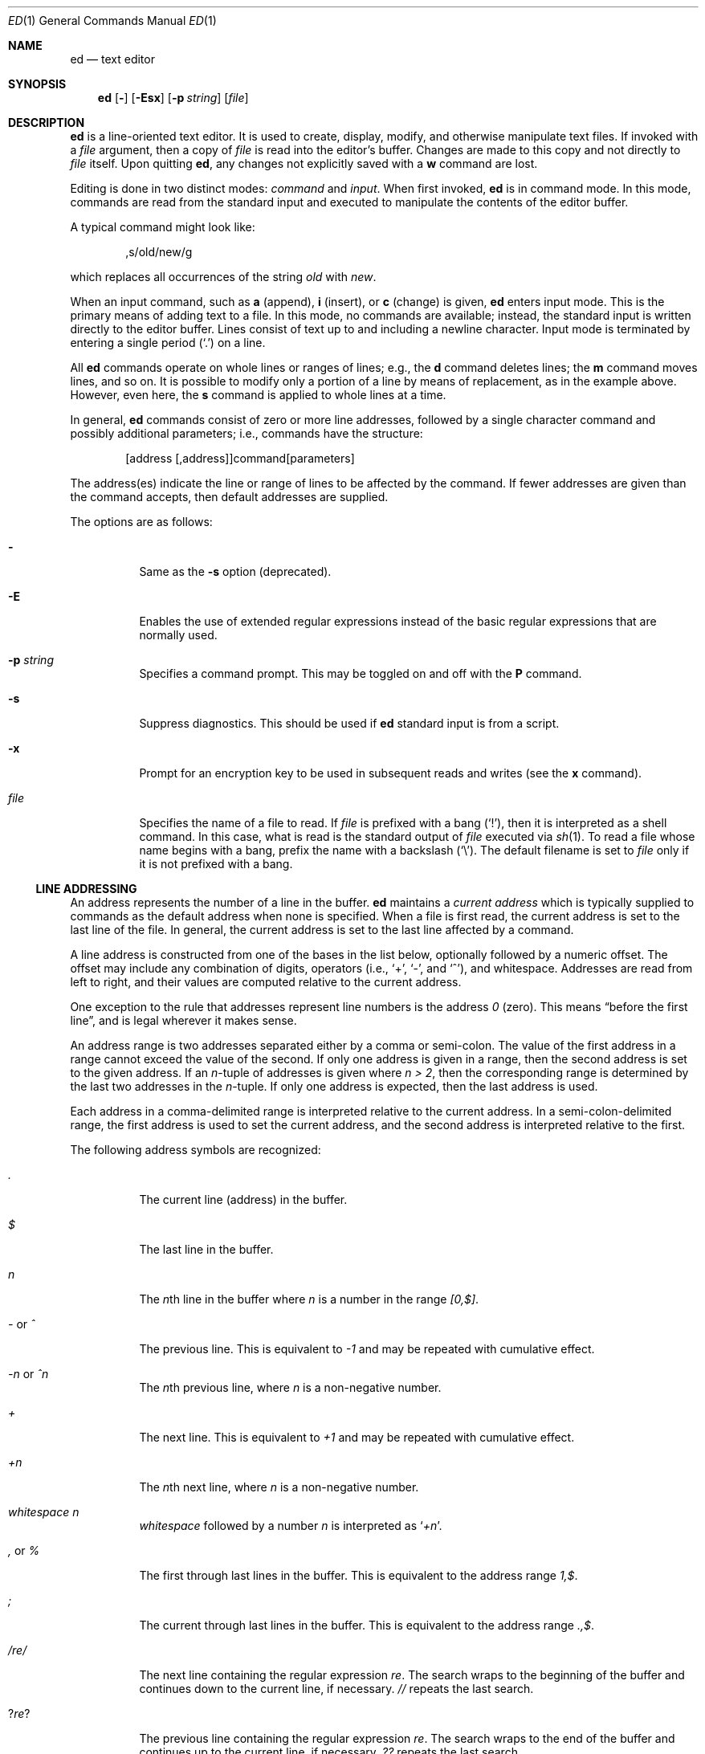 .\"	$NetBSD: ed.1,v 1.29 2009/03/26 21:34:11 joerg Exp $
.\"	$OpenBSD: ed.1,v 1.42 2003/07/27 13:25:43 jmc Exp $
.\"
.\" Copyright (c) 1993 Andrew Moore, Talke Studio.
.\" All rights reserved.
.\"
.\" Redistribution and use in source and binary forms, with or without
.\" modification, are permitted provided that the following conditions
.\" are met:
.\" 1. Redistributions of source code must retain the above copyright
.\"    notice, this list of conditions and the following disclaimer.
.\" 2. Redistributions in binary form must reproduce the above copyright
.\"    notice, this list of conditions and the following disclaimer in the
.\"    documentation and/or other materials provided with the distribution.
.\"
.\" THIS SOFTWARE IS PROVIDED BY THE AUTHOR AND CONTRIBUTORS ``AS IS'' AND
.\" ANY EXPRESS OR IMPLIED WARRANTIES, INCLUDING, BUT NOT LIMITED TO, THE
.\" IMPLIED WARRANTIES OF MERCHANTABILITY AND FITNESS FOR A PARTICULAR PURPOSE
.\" ARE DISCLAIMED.  IN NO EVENT SHALL THE AUTHOR OR CONTRIBUTORS BE LIABLE
.\" FOR ANY DIRECT, INDIRECT, INCIDENTAL, SPECIAL, EXEMPLARY, OR CONSEQUENTIAL
.\" DAMAGES (INCLUDING, BUT NOT LIMITED TO, PROCUREMENT OF SUBSTITUTE GOODS
.\" OR SERVICES; LOSS OF USE, DATA, OR PROFITS; OR BUSINESS INTERRUPTION)
.\" HOWEVER CAUSED AND ON ANY THEORY OF LIABILITY, WHETHER IN CONTRACT, STRICT
.\" LIABILITY, OR TORT (INCLUDING NEGLIGENCE OR OTHERWISE) ARISING IN ANY WAY
.\" OUT OF THE USE OF THIS SOFTWARE, EVEN IF ADVISED OF THE POSSIBILITY OF
.\" SUCH DAMAGE.
.\"
.Dd January 23, 2002
.Dt ED 1
.Os
.Sh NAME
.Nm ed
.Nd text editor
.Sh SYNOPSIS
.Nm
.Op Fl
.Op Fl Esx
.Op Fl p Ar string
.Op Ar file
.Sh DESCRIPTION
.Nm
is a line-oriented text editor.
It is used to create, display, modify, and otherwise manipulate text files.
If invoked with a
.Ar file
argument, then a copy of
.Ar file
is read into the editor's buffer.
Changes are made to this copy and not directly to
.Ar file
itself.
Upon quitting
.Nm ,
any changes not explicitly saved with a
.Ic w
command are lost.
.Pp
Editing is done in two distinct modes:
.Em command
and
.Em input .
When first invoked,
.Nm
is in command mode.
In this mode, commands are read from the standard input and
executed to manipulate the contents of the editor buffer.
.Pp
A typical command might look like:
.Bd -literal -offset indent
,s/old/new/g
.Ed
.Pp
which replaces all occurrences of the string
.Pa old
with
.Pa new .
.Pp
When an input command, such as
.Ic a
(append),
.Ic i
(insert),
or
.Ic c
(change) is given,
.Nm
enters input mode.
This is the primary means of adding text to a file.
In this mode, no commands are available;
instead, the standard input is written directly to the editor buffer.
Lines consist of text up to and including a newline character.
Input mode is terminated by entering a single period
.Pq Ql \&.
on a line.
.Pp
All
.Nm
commands operate on whole lines or ranges of lines; e.g.,
the
.Ic d
command deletes lines; the
.Ic m
command moves lines, and so on.
It is possible to modify only a portion of a line by means of replacement,
as in the example above.
However, even here, the
.Ic s
command is applied to whole lines at a time.
.Pp
In general,
.Nm
commands consist of zero or more line addresses, followed by a single
character command and possibly additional parameters; i.e.,
commands have the structure:
.Bd -literal -offset indent
[address [,address]]command[parameters]
.Ed
.Pp
The address(es) indicate the line or range of lines to be affected by the
command.
If fewer addresses are given than the command accepts, then
default addresses are supplied.
.Pp
The options are as follows:
.Bl -tag -width Ds
.It Fl
Same as the
.Fl s
option (deprecated).
.It Fl E
Enables the use of extended regular expressions instead of the basic
regular expressions that are normally used.
.It Fl p Ar string
Specifies a command prompt.
This may be toggled on and off with the
.Ic P
command.
.It Fl s
Suppress diagnostics.
This should be used if
.Nm
standard input is from a script.
.It Fl x
Prompt for an encryption key to be used in subsequent reads and writes
(see the
.Ic x
command).
.It Ar file
Specifies the name of a file to read.
If
.Ar file
is prefixed with a
bang
.Pq Ql \&! ,
then it is interpreted as a shell command.
In this case, what is read is the standard output of
.Ar file
executed via
.Xr sh 1 .
To read a file whose name begins with a bang, prefix the
name with a backslash
.Pq Ql \e .
The default filename is set to
.Ar file
only if it is not prefixed with a bang.
.El
.Ss LINE ADDRESSING
An address represents the number of a line in the buffer.
.Nm
maintains a
.Em current address
which is typically supplied to commands as the default address
when none is specified.
When a file is first read, the current address is set to the last line
of the file.
In general, the current address is set to the last line affected by a command.
.Pp
A line address is
constructed from one of the bases in the list below, optionally followed
by a numeric offset.
The offset may include any combination of digits, operators (i.e.,
.Sq + ,
.Sq - ,
and
.Sq ^ ) ,
and whitespace.
Addresses are read from left to right, and their values are computed
relative to the current address.
.Pp
One exception to the rule that addresses represent line numbers is the
address
.Em 0
(zero).
This means
.Dq before the first line ,
and is legal wherever it makes sense.
.Pp
An address range is two addresses separated either by a comma or semi-colon.
The value of the first address in a range cannot exceed the
value of the second.
If only one address is given in a range,
then the second address is set to the given address.
If an
.Em n Ns No -tuple
of addresses is given where
.Em n \*[Gt] 2 ,
then the corresponding range is determined by the last two addresses in the
.Em n Ns No -tuple.
If only one address is expected, then the last address is used.
.Pp
Each address in a comma-delimited range is interpreted relative to the
current address.
In a semi-colon-delimited range, the first address is
used to set the current address, and the second address is interpreted
relative to the first.
.Pp
The following address symbols are recognized:
.Bl -tag -width Ds
.It Em \&.
The current line (address) in the buffer.
.It Em $
The last line in the buffer.
.It Em n
The
.Em n Ns No th
line in the buffer where
.Em n
is a number in the range
.Em [0,$] .
.It Em - No or Em ^
The previous line.
This is equivalent to
.Em -1
and may be repeated with cumulative effect.
.It Em -n No or Em ^n
The
.Em n Ns No th
previous line, where
.Em n
is a non-negative number.
.It Em +
The next line.
This is equivalent to
.Em +1
and may be repeated with cumulative effect.
.It Em +n
The
.Em n Ns No th
next line, where
.Em n
is a non-negative number.
.It Em whitespace Em n
.Em whitespace
followed by a number
.Em n
is interpreted as
.Sq Em +n .
.It Em \&, No or Em %
The first through last lines in the buffer.
This is equivalent to the address range
.Em 1,$ .
.It Em \&;
The current through last lines in the buffer.
This is equivalent to the address range
.Em .,$ .
.It Em / Ns Ar re Ns Em /
The next line containing the regular expression
.Ar re .
The search wraps to the beginning of the buffer and continues down to the
current line, if necessary.
.Em //
repeats the last search.
.It Em ? Ns Ar re Ns Em ?
The previous line containing the regular expression
.Ar re .
The search wraps to the end of the buffer and continues up to the
current line, if necessary.
.Em ??
repeats the last search.
.It Em \&\' Ns Ar lc
The line previously marked by a
.Ic k
(mark) command, where
.Ar lc
is a lower case letter.
.El
.Ss REGULAR EXPRESSIONS
Regular expressions are patterns used in selecting text.
For example, the
.Nm
command
.Bd -literal -offset indent
g/string/
.Ed
.Pp
prints all lines containing
.Em string .
Regular expressions are also used by the
.Ic s
command for selecting old text to be replaced with new.
.Pp
In addition to specifying string literals, regular expressions can
represent classes of strings.
Strings thus represented are said to be matched by the
corresponding regular expression.
If it is possible for a regular expression to match several strings in
a line, then the leftmost longest match is the one selected.
.Pp
The following symbols are used in constructing regular expressions:
.Bl -tag -width Dsasdfsd
.It Em c
Any character
.Em c
not listed below, including
.Sq { ,
.Sq } ,
.Sq \&( ,
.Sq \&) ,
.Sq \*[Lt] ,
and
.Sq \*[Gt]
matches itself.
.It Em \ec
Any backslash-escaped character
.Em c ,
except for
.Sq { ,
.Sq } ,
.Sq \&( ,
.Sq \&) ,
.Sq \*[Lt] ,
and
.Sq \*[Gt]
matches itself.
.It Em \&.
Matches any single character.
.It Em [char-class]
Matches any single character in the character class
.Em char-class .
See
.Sx CHARACTER CLASSES
below for further information.
.It Em [^char-class]
Matches any single character, other than newline, not in the
character class
.Em char-class .
.It Em ^
If
.Em ^
is the first character of a regular expression, then it
anchors the regular expression to the beginning of a line.
Otherwise, it matches itself.
.It Em $
If
.Em $
is the last character of a regular expression,
it anchors the regular expression to the end of a line.
Otherwise, it matches itself.
.It Em \e\*[Lt]
Anchors the single character regular expression or subexpression
immediately following it to the beginning of a word.
(This may not be available.)
.It Em \e\*[Gt]
Anchors the single character regular expression or subexpression
immediately following it to the end of a word.
(This may not be available.)
.It Em \e( Ns Ar re Ns Em \e)
Defines a subexpression
.Ar re .
Subexpressions may be nested.
A subsequent backreference of the form
.Em \en ,
where
.Em n
is a number in the range [1,9], expands to the text matched by the
.Em n Ns No th
subexpression.
For example, the regular expression
.Em \e(.*\e)\e1
matches any string consisting of identical adjacent substrings.
Subexpressions are ordered relative to their left delimiter.
.It Em *
Matches the single character regular expression or subexpression
immediately preceding it zero or more times.
If
.Em *
is the first character of a regular expression or subexpression,
then it matches itself.
The
.Em *
operator sometimes yields unexpected results.
For example, the regular expression
.Em b*
matches the beginning of the string
.Em abbb
(as opposed to the substring
.Em bbb ) ,
since a null match is the only leftmost match.
.Sm off
.It Em \e{ No n,m Em \e}\ \e{ No n, Em \e}\ \& Em \e{ No n Em \e}
.Sm on
Matches the single character regular expression or subexpression
immediately preceding it at least
.Em n
and at most
.Em m
times.
If
.Em m
is omitted, then it matches at least
.Em n
times.
If the comma is also omitted, then it matches exactly
.Em n
times.
.El
.Pp
Additional regular expression operators may be defined depending on the
particular
.Xr regex 3
implementation.
.Ss CHARACTER CLASSES
A character class specifies a set of characters. It is written within
square brackets
.Pq []
and in its most basic form contains just the characters in the set.
.Pp
To include a
.Sq \&]
in a character class, it must be the first character.
A range of characters may be specified by separating the end characters
of the range with a
.Sq \&- ,
e.g.,
.Sq a-z
specifies the lower case characters.
.Pp
The following literals can also be used within character classes as
shorthand for particular sets of characters:
.Bl -tag -offset indent -compact -width [:blahblah:]
.It [:alnum:]
Alphanumeric characters.
.It [:cntrl:]
Control characters.
.It [:lower:]
Lowercase alphabetic characters.
.It [:space:]
Whitespace (space, tab, newline, form feed, etc.)
.It [:alpha:]
Alphabetic characters.
.It [:digit:]
Numeric characters (digits).
.It [:print:]
Printable characters.
.It [:upper:]
Uppercase alphabetic characters.
.It [:blank:]
Blank characters (space and tab).
.It [:graph:]
Graphical characters (printing nonblank characters).
.It [:punct:]
Punctuation characters.
.It [:xdigit:]
Hexadecimal digits.
.El
If
.Sq \&-
appears as the first or last character of a character class, then
it matches itself.
All other characters in a character class match themselves.
.Pp
Patterns in
a character class
of the form
.Em [.col-elm.]
or
.Em [=col-elm=]
where
.Em col-elm
is a
.Em collating element
are interpreted according to
.Xr locale 5
(not currently supported).
See
.Xr regex 3
for an explanation of these constructs.
.Ss COMMANDS
All
.Nm
commands are single characters, though some require additional parameters.
If a command's parameters extend over several lines, then
each line except for the last must be terminated with a backslash
.Pq Ql \e .
.Pp
In general, at most one command is allowed per line.
However, most commands accept a print suffix, which is any of
.Ic p
(print),
.Ic l
(list),
or
.Ic n
(enumerate), to print the last line affected by the command.
.Pp
An interrupt (typically ^C) has the effect of aborting the current command
and returning the editor to command mode.
.Pp
.Nm
recognizes the following commands.
The commands are shown together with
the default address or address range supplied if none is
specified (in parentheses), and other possible arguments on the right.
.Bl -tag -width Dxxs
.It (.) Ns Ic a
Appends text to the buffer after the addressed line.
Text is entered in input mode.
The current address is set to last line entered.
.It (.,.) Ns Ic c
Changes lines in the buffer.
The addressed lines are deleted from the buffer,
and text is appended in their place.
Text is entered in input mode.
The current address is set to last line entered.
.It (.,.) Ns Ic d
Deletes the addressed lines from the buffer.
If there is a line after the deleted range, then the current address is set
to this line.
Otherwise the current address is set to the line before the deleted range.
.It Ic e Ar file
Edits
.Ar file ,
and sets the default filename.
If
.Ar file
is not specified, then the default filename is used.
Any lines in the buffer are deleted before the new file is read.
The current address is set to the last line read.
.It Ic e Ar !command
Edits the standard output of
.Ar command ,
(see
.Ic \&! Ar command
below).
The default filename is unchanged.
Any lines in the buffer are deleted before the output of
.Em command
is read.
The current address is set to the last line read.
.It Ic E Ar file
Edits
.Ar file
unconditionally.
This is similar to the
.Ic e
command, except that unwritten changes are discarded without warning.
The current address is set to the last line read.
.It Ic f Ar file
Sets the default filename to
.Ar file .
If
.Ar file
is not specified, then the default unescaped filename is printed.
.It (1,$) Ns Ic g Ns Ar /re/command-list
Applies
.Ar command-list
to each of the addressed lines matching a regular expression
.Ar re .
The current address is set to the line currently matched before
.Ar command-list
is executed.
At the end of the
.Ic g
command, the current address is set to the last line affected by
.Ar command-list .
.Pp
Each command in
.Ar command-list
must be on a separate line,
and every line except for the last must be terminated by a backslash
.Pq Sq \e .
Any commands are allowed, except for
.Ic g ,
.Ic G ,
.Ic v ,
and
.Ic V .
A newline alone in
.Ar command-list
is equivalent to a
.Ic p
command.
.It (1,$) Ns Ic G Ns Ar /re/
Interactively edits the addressed lines matching a regular expression
.Ar re .
For each matching line, the line is printed, the current address is set,
and the user is prompted to enter a
.Ar command-list .
At the end of the
.Ic G
command, the current address is set to the last line affected by (the last)
.Ar command-list .
.Pp
The format of
.Ar command-list
is the same as that of the
.Ic g
command.
A newline alone acts as a null command list.
A single
.Sq \*[Am]
repeats the last non-null command list.
.It Ic H
Toggles the printing of error explanations.
By default, explanations are not printed.
It is recommended that
.Nm
scripts begin with this command to aid in debugging.
.It Ic h
Prints an explanation of the last error.
.It (.) Ns Ic i
Inserts text in the buffer before the current line.
Text is entered in input mode.
The current address is set to the last line entered.
.It (.,.+1) Ns Ic j
Joins the addressed lines.
The addressed lines are deleted from the buffer and replaced by a single
line containing their joined text.
The current address is set to the resultant line.
.It (.) Ns Ic k Ns Ar lc
Marks a line with a lower case letter
.Ar lc .
The line can then be addressed as
.Ar \&'lc
(i.e., a single quote followed by
.Ar lc )
in subsequent commands.
The mark is not cleared until the line is deleted or otherwise modified.
.It (.,.) Ns Ic l
Prints the addressed lines unambiguously.
If a single line fills more than one screen (as might be the case
when viewing a binary file, for instance), a
.Dq --More--
prompt is printed on the last line.
.Nm
waits until the RETURN key is pressed before displaying the next screen.
The current address is set to the last line printed.
.It (.,.) Ns Ic m Ns No (.)
Moves lines in the buffer.
The addressed lines are moved to after the
right-hand destination address, which may be the address
.Em 0
(zero).
The current address is set to the last line moved.
.It (.,.) Ns Ic n
Prints the addressed lines along with their line numbers.
The current address is set to the last line printed.
.It (.,.) Ns Ic p
Prints the addressed lines.
The current address is set to the last line printed.
.It Ic P
Toggles the command prompt on and off.
Unless a prompt was specified with the command-line option
.Fl p Ar string ,
the command prompt is by default turned off.
.It Ic q
Quits
.Nm .
.It Ic Q
Quits
.Nm
unconditionally.
This is similar to the
.Ic q
command, except that unwritten changes are discarded without warning.
.It ($) Ns Ic r Ar file
Reads
.Ar file
to after the addressed line.
If
.Ar file
is not specified, then the default filename is used.
If there was no default filename prior to the command,
then the default filename is set to
.Ar file .
Otherwise, the default filename is unchanged.
The current address is set to the last line read.
.It ($) Ns Ic r Ar !command
Reads to after the addressed line the standard output of
.Ar command ,
(see the
.Ic \&!
command below).
The default filename is unchanged.
The current address is set to the last line read.
.Sm off
.It (.,.) Ic s Ar /re/replacement/ , \ (.,.) \
Ic s Ar /re/replacement/ Em g , Ar \ (.,.) \
Ic s Ar /re/replacement/ Em n
.Sm on
Replaces text in the addressed lines matching a regular expression
.Ar re
with
.Ar replacement .
By default, only the first match in each line is replaced.
If the
.Em g
(global) suffix is given, then every match to be replaced.
The
.Em n
suffix, where
.Em n
is a positive number, causes only the
.Em n Ns No th
match to be replaced.
It is an error if no substitutions are performed on any of the addressed
lines.
The current address is set the last line affected.
.Pp
.Ar re
and
.Ar replacement
may be delimited by any character other than space and newline
(see the
.Ic s
command below).
If one or two of the last delimiters is omitted, then the last line
affected is printed as though the print suffix
.Em p
were specified.
.Pp
An unescaped
.Ql \*[Am]
in
.Ar replacement
is replaced by the currently matched text.
The character sequence
.Em \em ,
where
.Em m
is a number in the range [1,9], is replaced by the
.Em m Ns No th
backreference expression of the matched text.
If
.Ar replacement
consists of a single
.Ql % ,
then
.Ar replacement
from the last substitution is used.
Newlines may be embedded in
.Ar replacement
if they are escaped with a backslash
.Pq Ql \e .
.It (.,.) Ns Ic s
Repeats the last substitution.
This form of the
.Ic s
command accepts a count suffix
.Em n ,
or any combination of the characters
.Em r ,
.Em g ,
and
.Em p .
If a count suffix
.Em n
is given, then only the
.Em n Ns No th
match is replaced.
The
.Em r
suffix causes
the regular expression of the last search to be used instead of
that of the last substitution.
The
.Em g
suffix toggles the global suffix of the last substitution.
The
.Em p
suffix toggles the print suffix of the last substitution.
The current address is set to the last line affected.
.It (.,.) Ns Ic t Ns No (.)
Copies (i.e., transfers) the addressed lines to after the right-hand
destination address, which may be the address
.Em 0
(zero).
The current address is set to the last line copied.
.It Ic u
Undoes the last command and restores the current address
to what it was before the command.
The global commands
.Ic g ,
.Ic G ,
.Ic v ,
and
.Ic V
are treated as a single command by undo.
.Ic u
is its own inverse.
.It (1,$) Ns Ic v Ns Ar /re/command-list
Applies
.Ar command-list
to each of the addressed lines not matching a regular expression
.Ar re .
This is similar to the
.Ic g
command.
.It (1,$) Ns Ic V Ns Ar /re/
Interactively edits the addressed lines not matching a regular expression
.Ar re .
This is similar to the
.Ic G
command.
.It (1,$) Ns Ic w Ar file
Writes the addressed lines to
.Ar file .
Any previous contents of
.Ar file
are lost without warning.
If there is no default filename, then the default filename is set to
.Ar file ,
otherwise it is unchanged.
If no filename is specified, then the default filename is used.
The current address is unchanged.
.It (1,$) Ns Ic wq Ar file
Writes the addressed lines to
.Ar file ,
and then executes a
.Ic q
command.
.It (1,$) Ns Ic w Ar !command
Writes the addressed lines to the standard input of
.Ar command ,
(see the
.Ic \&!
command below).
The default filename and current address are unchanged.
.It (1,$) Ns Ic W Ar file
Appends the addressed lines to the end of
.Ar file .
This is similar to the
.Ic w
command, except that the previous contents of file are not clobbered.
The current address is unchanged.
.It Ic x
Prompts for an encryption key which is used in subsequent reads and writes.
If a newline alone is entered as the key, then encryption is turned off.
Otherwise, echoing is disabled while a key is read.
Encryption/decryption is done using the
.Xr bdes 1
algorithm.
.It (.+1) Ns Ic z Ns Ar n
Scrolls
.Ar n
lines at a time starting at addressed line.
If
.Ar n
is not specified, then the current window size is used.
The current address is set to the last line printed.
.It ($) Ns Ic =
Prints the line number of the addressed line.
.It (.+1) Ns Ic newline
Prints the addressed line, and sets the current address to that line.
.It Ic \&! Ns Ar command
Executes
.Ar command
via
.Xr sh 1 .
If the first character of
.Ar command
is
.Ic \&! ,
then it is replaced by text of the previous
.Ic !command .
.Nm
does not process
.Ar command
for
.Sq \e
(backslash) escapes.
However, an unescaped
.Sq %
is replaced by the default filename.
When the shell returns from execution, a
.Sq !
is printed to the standard output.
The current line is unchanged.
.El
.Sh LIMITATIONS
.Nm
processes
.Em file
arguments for backslash escapes, i.e., in a filename,
any characters preceded by a backslash
.Pq Ql \e
are interpreted literally.
.Pp
If a text (non-binary) file is not terminated by a newline character,
then
.Nm
appends one on reading/writing it.
In the case of a binary file,
.Nm
does not append a newline on reading/writing.
.Sh ENVIRONMENT
.Bl -tag -width iTMPDIR
.It Ev TMPDIR
The location used to store temporary files.
.El
.Sh FILES
.Bl -tag -width /tmp/ed.* -compact
.It Pa /tmp/ed.*
buffer file
.It Pa ed.hup
where
.Nm
attempts to write the buffer if the terminal hangs up
.El
.Sh DIAGNOSTICS
When an error occurs,
.Nm
prints a
.Dq ?
and either returns to command mode or exits if its input is from a script.
An explanation of the last error can be printed with the
.Ic h
(help) command.
.Pp
Since the
.Ic g
(global) command masks any errors from failed searches and substitutions,
it can be used to perform conditional operations in scripts; e.g.,
.Bd -literal -offset indent
g/old/s//new/
.Ed
.Pp
replaces any occurrences of
.Em old
with
.Em new .
.Pp
If the
.Ic u
(undo) command occurs in a global command list, then
the command list is executed only once.
.Pp
If diagnostics are not disabled, attempting to quit
.Nm
or edit another file before writing a modified buffer results in an error.
If the command is entered a second time, it succeeds,
but any changes to the buffer are lost.
.Sh SEE ALSO
.Xr bdes 1 ,
.Xr sed 1 ,
.Xr sh 1 ,
.Xr vi 1 ,
.Xr regex 3
.Pp
USD:09-10
.Rs
.%A B. W. Kernighan
.%A P. J. Plauger
.%B Software Tools in Pascal
.%I Addison-Wesley
.%D 1981
.Re
.Sh HISTORY
An
.Nm
command appeared in
.At v1 .
